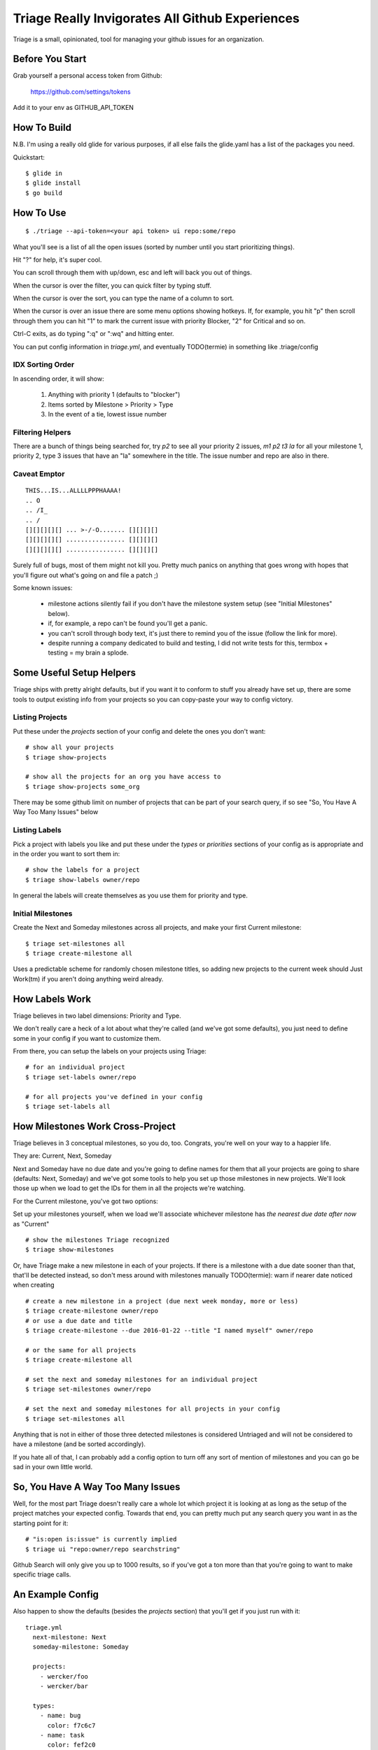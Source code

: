 Triage Really Invigorates All Github Experiences
================================================

Triage is a small, opinionated, tool for managing your github issues for an
organization.

 .. image:: https://cloud.githubusercontent.com/assets/56459/12189793/2b272dfe-b576-11e5-9d65-f192100a1627.png

 .. image:: https://cloud.githubusercontent.com/assets/56459/12189794/2cdd46d8-b576-11e5-86d9-60901ef556f4.png

Before You Start
----------------

Grab yourself a personal access token from Github:

  https://github.com/settings/tokens

Add it to your env as GITHUB_API_TOKEN


How To Build
------------

N.B. I'm using a really old glide for various purposes, if all else fails the
glide.yaml has a list of the packages you need.

Quickstart::

  $ glide in
  $ glide install
  $ go build


How To Use
----------

::

  $ ./triage --api-token=<your api token> ui repo:some/repo

What you'll see is a list of all the open issues (sorted by number until you
start prioritizing things).

Hit "?" for help, it's super cool.

You can scroll through them with up/down, esc and left will back you out of
things.

When the cursor is over the filter, you can quick filter by typing stuff.

When the cursor is over the sort, you can type the name of a column to sort.

When the cursor is over an issue there are some menu options showing hotkeys.
If, for example, you hit "p" then scroll through them you can hit "1" to mark
the current issue with priority Blocker, "2" for Critical and so on.

Ctrl-C exits, as do typing ":q" or ":wq" and hitting enter.

You can put config information in `triage.yml`, and eventually TODO(termie) in
something like .triage/config

-----------------
IDX Sorting Order
-----------------

In ascending order, it will show:

 1. Anything with priority 1 (defaults to "blocker")
 2. Items sorted by Milestone > Priority > Type
 3. In the event of a tie, lowest issue number


-----------------
Filtering Helpers
-----------------

There are a bunch of things being searched for, try `p2` to see all your
priority 2 issues, `m1 p2 t3 la` for all your milestone 1, priority 2, type 3 issues that have an "la" somewhere in the title. The issue number and repo are also in there.

-------------
Caveat Emptor
-------------

::

  THIS...IS...ALLLLPPPHAAAA!
  .. O
  .. /I_
  .. /
  [][][][][] ... >-/-O....... [][][][]
  [][][][][] ................ [][][][]
  [][][][][] ................ [][][][]


Surely full of bugs, most of them might not kill you. Pretty much panics on
anything that goes wrong with hopes that you'll figure out what's going on
and file a patch ;)

Some known issues:

 - milestone actions silently fail if you don't have the milestone system setup
   (see "Initial Milestones" below).
 - if, for example, a repo can't be found you'll get a panic.
 - you can't scroll through body text, it's just there to remind you of the
   issue (follow the link for more).
 - despite running a company dedicated to build and testing, I did not
   write tests for this, termbox + testing = my brain a splode.


Some Useful Setup Helpers
-------------------------

Triage ships with pretty alright defaults, but if you want it to conform to
stuff you already have set up, there are some tools to output existing info
from your projects so you can copy-paste your way to config victory.

----------------
Listing Projects
----------------

Put these under the `projects` section of your config and delete the ones
you don't want::

  # show all your projects
  $ triage show-projects

  # show all the projects for an org you have access to
  $ triage show-projects some_org

There may be some github limit on number of projects that can be part of your
search query, if so see "So, You Have A Way Too Many Issues" below

--------------
Listing Labels
--------------

Pick a project with labels you like and put these under the `types`
or `priorities` sections of your config as is appropriate and in the order
you want to sort them in::

  # show the labels for a project
  $ triage show-labels owner/repo


In general the labels will create themselves as you use them for priority and
type.

------------------
Initial Milestones
------------------

Create the Next and Someday milestones across all projects, and make your first
Current milestone::

  $ triage set-milestones all
  $ triage create-milestone all

Uses a predictable scheme for randomly chosen milestone titles, so adding new
projects to the current week should Just Work(tm) if you aren't doing anything
weird already.


How Labels Work
---------------

Triage believes in two label dimensions: Priority and Type.

We don't really care a heck of a lot about what they're called (and we've got
some defaults), you just need to define some in your config if you want to
customize them.

From there, you can setup the labels on your projects using Triage::

  # for an individual project
  $ triage set-labels owner/repo

  # for all projects you've defined in your config
  $ triage set-labels all


How Milestones Work Cross-Project
---------------------------------

Triage believes in 3 conceptual milestones, so you do, too. Congrats, you're
well on your way to a happier life.

They are: Current, Next, Someday

Next and Someday have no due date and you're going to define names for them
that all your projects are going to share (defaults: Next, Someday) and we've
got some tools to help you set up those milestones in new projects. We'll look
those up when we load to get the IDs for them in all the projects we're
watching.

For the Current milestone, you've got two options:

Set up your milestones yourself, when we load we'll associate whichever
milestone has *the nearest due date after now* as "Current"

::

  # show the milestones Triage recognized
  $ triage show-milestones


Or, have Triage make a new milestone in each of your projects. If there is
a milestone with a due date sooner than that, that'll be detected instead,
so don't mess around with milestones manually
TODO(termie): warn if nearer date noticed when creating

::

  # create a new milestone in a project (due next week monday, more or less)
  $ triage create-milestone owner/repo
  # or use a due date and title
  $ triage create-milestone --due 2016-01-22 --title "I named myself" owner/repo

  # or the same for all projects
  $ triage create-milestone all

  # set the next and someday milestones for an individual project
  $ triage set-milestones owner/repo

  # set the next and someday milestones for all projects in your config
  $ triage set-milestones all

Anything that is not in either of those three detected milestones is considered
Untriaged and will not be considered to have a milestone (and be sorted
accordingly).

If you hate all of that, I can probably add a config option to turn off
any sort of mention of milestones and you can go be sad in your own little
world.


So, You Have A Way Too Many Issues
----------------------------------

Well, for the most part Triage doesn't really care a whole lot which project
it is looking at as long as the setup of the project matches your expected
config. Towards that end, you can pretty much put any search query you want
in as the starting point for it::

  # "is:open is:issue" is currently implied
  $ triage ui "repo:owner/repo searchstring"



Github Search will only give you up to 1000 results, so if you've got a ton
more than that you're going to want to make specific triage calls.


An Example Config
-----------------


Also happen to show the defaults (besides the `projects` section) that you'll
get if you just run with it::

  triage.yml
    next-milestone: Next
    someday-milestone: Someday

    projects:
      - wercker/foo
      - wercker/bar

    types:
      - name: bug
        color: f7c6c7
      - name: task
        color: fef2c0
      - name: enhancement
        color: bfe5bf
      - name: question
        color: c7def8

    priorities:
      - name: blocker
        color: e11d21
      - name: critical
        color: eb6420
      - name: normal
        color: fbca04
      - name: low
        color: "009800"

